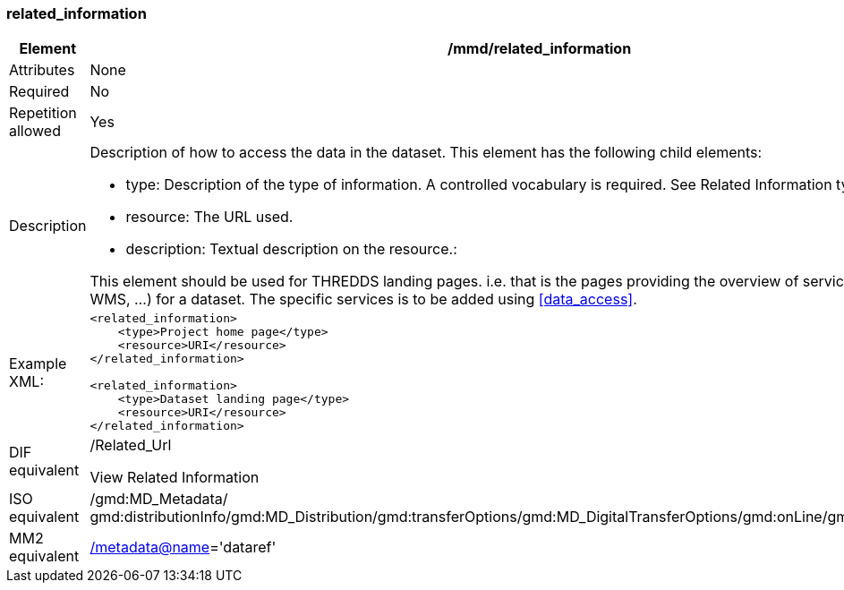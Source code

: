 [[related_information]]
=== related_information

[cols=">20%,80%",adoc]
|=======================================================================
|Element |/mmd/related_information

|Attributes |None

|Required |No

|Repetition allowed |Yes

|Description a|
Description of how to access the data in the dataset. This element has
the following child elements:

* type: Description of the type of information. A controlled vocabulary is required. See Related Information types.
* resource: The URL used. 
* description: Textual description on the resource.:

This element should be used for THREDDS landing pages. i.e. that is the
pages providing the overview of services (HTTP, OPeNDAP, WMS, ...) for a
dataset. The specific services is to be added using <<data_access>>.

|Example XML: a|
----
<related_information>
    <type>Project home page</type>
    <resource>URI</resource>
</related_information>

<related_information>
    <type>Dataset landing page</type>
    <resource>URI</resource>
</related_information>
----

|DIF equivalent a|
/Related_Url

View Related Information

|ISO equivalent |/gmd:MD_Metadata/
gmd:distributionInfo/gmd:MD_Distribution/gmd:transferOptions/gmd:MD_DigitalTransferOptions/gmd:onLine/gmd:CI_OnlineResource

|MM2 equivalent
|link:../../../../metadata@name[/metadata@name]='dataref'


|=======================================================================
